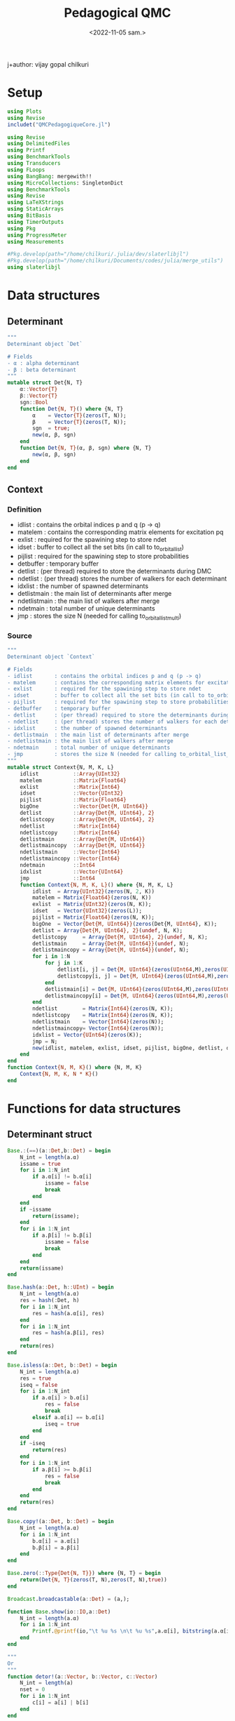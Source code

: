 #+title: Pedagogical QMC
j+author: vijay gopal chilkuri
#+email: vijay.gopal.c@gmail.com
#+date: <2022-11-05 sam.>


* Setup

#+begin_src julia
using Plots
using Revise
includet("QMCPedagogiqueCore.jl")
#+end_src

#+begin_src julia :tangle QMCPedagogiqueCore.jl
using Revise
using DelimitedFiles
using Printf
using BenchmarkTools
using Transducers
using FLoops
using BangBang: mergewith!!
using MicroCollections: SingletonDict
using BenchmarkTools
using Revise
using LaTeXStrings
using StaticArrays
using BitBasis
using TimerOutputs
using Pkg
using ProgressMeter
using Measurements

#Pkg.develop(path="/home/chilkuri/.julia/dev/slaterlibjl")
#Pkg.develop(path="/home/chilkuri/Documents/codes/julia/merge_utils")
using slaterlibjl
#+end_src

* Data structures
** Determinant
#+begin_src  julia :tangle QMCPedagogiqueCore.jl
"""
Determinant object `Det`

# Fields
- α : alpha determinant
- β : beta determinant
"""
mutable struct Det{N, T}
    α::Vector{T}
    β::Vector{T}
    sgn::Bool
    function Det{N, T}() where {N, T}
        α    = Vector{T}(zeros(T, N));
        β    = Vector{T}(zeros(T, N));
        sgn  = true;
        new(α, β, sgn)
    end
    function Det{N, T}(α, β, sgn) where {N, T}
        new(α, β, sgn)
    end
end
#+end_src
** Context
*** Definition
# Fields
- idlist       : contains the orbital indices p and q (p -> q)
- matelem      : contains the corresponding matrix elements for excitation pq
- exlist       : required for the spawining step to store ndet
- idset        : buffer to collect all the set bits (in call to to_orbital_list)
- pijlist      : required for the spawining step to store probabilities
- detbuffer    : temporary buffer
- detlist      : (per thread) required to store the determinants during DMC
- ndetlist     : (per thread) stores the number of walkers for each determinant
- idxlist      : the number of spawned determinants
- detlistmain  : the main list of determinants after merge
- ndetlistmain : the main list of walkers after merge
- ndetmain     : total number of unique determinants
- jmp          : stores the size N (needed for calling to_orbital_list_multi)
*** Source
#+begin_src  julia :tangle QMCPedagogiqueCore.jl
"""
Determinant object `Context`

# Fields
- idlist       : contains the orbital indices p and q (p -> q)
- matelem      : contains the corresponding matrix elements for excitation pq
- exlist       : required for the spawining step to store ndet
- idset        : buffer to collect all the set bits (in call to to_orbital_list)
- pijlist      : required for the spawining step to store probabilities
- detbuffer    : temporary buffer
- detlist      : (per thread) required to store the determinants during DMC
- ndetlist     : (per thread) stores the number of walkers for each determinant
- idxlist      : the number of spawned determinants
- detlistmain  : the main list of determinants after merge
- ndetlistmain : the main list of walkers after merge
- ndetmain     : total number of unique determinants
- jmp          : stores the size N (needed for calling to_orbital_list_multi)
"""
mutable struct Context{N, M, K, L}
    idlist           ::Array{UInt32}
    matelem          ::Matrix{Float64}
    exlist           ::Matrix{Int64}
    idset            ::Vector{UInt32}
    pijlist          ::Matrix{Float64}
    bigOne           ::Vector{Det{M, UInt64}}
    detlist          ::Array{Det{M, UInt64}, 2}
    detlistcopy      ::Array{Det{M, UInt64}, 2}
    ndetlist         ::Matrix{Int64}
    ndetlistcopy     ::Matrix{Int64}
    detlistmain      ::Array{Det{M, UInt64}}
    detlistmaincopy  ::Array{Det{M, UInt64}}
    ndetlistmain     ::Vector{Int64}
    ndetlistmaincopy ::Vector{Int64}
    ndetmain         ::Int64
    idxlist          ::Vector{UInt64}
    jmp              ::Int64
    function Context{N, M, K, L}() where {N, M, K, L}
        idlist  = Array{UInt32}(zeros(N, 2, K))
        matelem = Matrix{Float64}(zeros(N, K))
        exlist  = Matrix{UInt32}(zeros(N, K));
        idset   = Vector{UInt32}(zeros(L));
        pijlist = Matrix{Float64}(zeros(N, K));
        bigOne  = Vector{Det{M, UInt64}}(zeros(Det{M, UInt64}, K));
        detlist = Array{Det{M, UInt64}, 2}(undef, N, K);
        detlistcopy     = Array{Det{M, UInt64}, 2}(undef, N, K);
        detlistmain     = Array{Det{M, UInt64}}(undef, N);
        detlistmaincopy = Array{Det{M, UInt64}}(undef, N);
        for i in 1:N
            for j in 1:K
                detlist[i, j] = Det{M, UInt64}(zeros(UInt64,M),zeros(UInt64,M),true);
                detlistcopy[i, j] = Det{M, UInt64}(zeros(UInt64,M),zeros(UInt64,M),true);
            end
            detlistmain[i] = Det{M, UInt64}(zeros(UInt64,M),zeros(UInt64,M),true);
            detlistmaincopy[i] = Det{M, UInt64}(zeros(UInt64,M),zeros(UInt64,M),true);
        end
        ndetlist        = Matrix{Int64}(zeros(N, K));
        ndetlistcopy    = Matrix{Int64}(zeros(N, K));
        ndetlistmain    = Vector{Int64}(zeros(N));
        ndetlistmaincopy= Vector{Int64}(zeros(N));
        idxlist = Vector{UInt64}(zeros(K));
        jmp = N;
        new(idlist, matelem, exlist, idset, pijlist, bigOne, detlist, detlistcopy, ndetlist, ndetlistcopy, detlistmain, detlistmaincopy, ndetlistmain, ndetlistmaincopy, Int64(0), idxlist, jmp)
    end
end
function Context{N, M, K}() where {N, M, K}
    Context{N, M, K, N * K}()
end
#+end_src

* Functions for data structures
** Determinant struct
#+begin_src  julia :tangle QMCPedagogiqueCore.jl
Base.:(==)(a::Det,b::Det) = begin
    N_int = length(a.α)
    issame = true
    for i in 1:N_int
        if a.α[i] != b.α[i]
            issame = false
            break
        end
    end
    if ~issame
        return(issame);
    end
    for i in 1:N_int
        if a.β[i] != b.β[i]
            issame = false
            break
        end
    end
    return(issame)
end

Base.hash(a::Det, h::UInt) = begin
    N_int = length(a.α)
    res = hash(:Det, h)
    for i in 1:N_int
        res = hash(a.α[i], res)
    end
    for i in 1:N_int
        res = hash(a.β[i], res)
    end
    return(res)
end

Base.isless(a::Det, b::Det) = begin
    N_int = length(a.α)
    res = true
    iseq = false
    for i in 1:N_int
        if a.α[i] > b.α[i]
            res = false
            break
        elseif a.α[i] == b.α[i]
            iseq = true
        end
    end
    if ~iseq
        return(res)
    end
    for i in 1:N_int
        if a.β[i] >= b.β[i]
            res = false
            break
        end
    end
    return(res)
end

Base.copy!(a::Det, b::Det) = begin
    N_int = length(a.α)
    for i in 1:N_int
        b.α[i] = a.α[i]
        b.β[i] = a.β[i]
    end
end

Base.zero(::Type{Det{N, T}}) where {N, T} = begin
    return(Det{N, T}(zeros(T, N),zeros(T, N),true))
end

Broadcast.broadcastable(a::Det) = (a,);

function Base.show(io::IO,a::Det)
    N_int = length(a.α)
    for i in 1:N_int
        Printf.@printf(io,"\t %u %s \n\t %u %s",a.α[i], bitstring(a.α[i]), a.β[i], bitstring(a.β[i]))
    end
end

"""
Or
"""
function detor!(a::Vector, b::Vector, c::Vector)
    N_int = length(a)
    nset = 0
    for i in 1:N_int
        c[i] = a[i] | b[i]
    end
end

"""
XOr
"""
function detxor!(a::Vector, b::Vector, c::Vector)
    N_int = length(a)
    nset = 0
    for i in 1:N_int
        c[i] = a[i] ^ b[i]
    end
end

"""
And
"""
function detand!(a::Vector, b::Vector, c::Vector)
    N_int = length(a)
    nset = 0
    for i in 1:N_int
        c[i] = a[i] & b[i]
    end
end

function detand!(a::Vector, b::Vector, c::Vector)
    N_int = length(a)
    nset = 0
    for i in 1:N_int
        c[i] = a[i] & b[i]
    end
end

"""
Popcount
"""
function popcount(a::SVector)
    N_int = length(a)
    nset = 0
    for i in 1:N_int
        nset += count_ones(a[i])
    end
    return(nset)
end
#+end_src

* Hubbard helpers

Functions for Hubbard hamiltonian

#+begin_src  julia :tangle QMCPedagogiqueCore.jl
"""
Calculate diagonal energy
"""
function hdiag!(a::Det, work::Vector, norb::Int64, Uval::Float64)
    detand!(a.α,a.β,work)
    thid = Threads.threadid();
    N_int = length(a.α)
    res = 0
    for i in 1:N_int
        res = count_ones(work[i]);
    end
    return(Uval*res);
end

"""
Swap bits
"""
function swapbits!(ctxt, x::Det, p, q, type)
    N_int = length(x.α)
    thid = Threads.threadid();
    idx = ctxt.idxlist[thid];
    dettmp = ctxt.detlist[idx+1,thid];
    if type=="alpha"
        unset_bit(N_int, x.α, dettmp.α, p)
        set_bit(N_int, dettmp.α, dettmp.α, q)
        for i in 1:N_int
            dettmp.β[i] = x.β[i];
        end
    else
        unset_bit(N_int, x.β, dettmp.β, p)
        set_bit(N_int, dettmp.β, dettmp.β, q)
        for i in 1:N_int
            dettmp.α[i] = x.α[i];
        end
    end
    ctxt.idxlist[thid] += 1;
end

"""
Calculate mono excitations possible on input determinant.
Returns
 Number of alpha and beta excitations
 List of each excitation pair (h,p)
"""
function getNNNex!(ctxt::Context, det, cnt, norb, to)
    N_int = length(det)
    thid = Threads.threadid();
    jmpid = ctxt.jmp*(thid-1)
    nset = to_orbital_list_multi(N_int, det, ctxt.idset, jmpid)
    nprev = cnt - 1
    phase = 1.0
    for idx in 1:nset
        idi = ctxt.idset[jmpid + idx]
        idip1set=false
        idip2set=false
        idim1set=false
        idim2set=false
        #for j in 1:nset
            if ctxt.idset[jmpid + idx + 1]==idi+1
                idip1set=true
            end
            if ctxt.idset[jmpid + idx + 2]==idi+2
                idip2set=true
            end
        if idx > 1
            if ctxt.idset[jmpid + idx - 1]==idi-1
                idim1set=true
            end
        end
        if idx > 2
            if ctxt.idset[jmpid + idx - 2]==idi-2
                idim2set=true
            end
        end
        #end
        if (~idip1set) && (idi+1)<=norb
            phase = 1.0;
            ctxt.idlist[cnt,1, thid] =idi
            ctxt.idlist[cnt,2, thid] =idi+1
            ctxt.matelem[cnt, thid] =phase
            cnt = cnt + 1;
        end
        #if (~idip2set) && (idi+2)<=norb
        #    nel = ifelse(idip1set,1,0)
        #    phase = 2.0*(-1.0)^nel;
        #    ctxt.idlist[cnt,1, thid] =idi
        #    ctxt.idlist[cnt,2, thid] =idi+2
        #    ctxt.matelem[cnt, thid] = phase
        #    cnt = cnt + 1;
        #end
        if (~idim1set) && (idi-1)>0
            phase = 1;
            ctxt.idlist[cnt,1, thid] = idi;
            ctxt.idlist[cnt,2, thid] = idi-1;
            ctxt.matelem[cnt, thid] = phase  ;
            cnt = cnt + 1;
        end
        #if (~idim2set) && (idi-2)>0
        #    nel = ifelse(idim1set,1,0)
        #    phase = 2.0*(-1.0)^nel;
        #    ctxt.idlist[cnt,1, thid] =idi
        #    ctxt.idlist[cnt,2, thid] =idi-2
        #    ctxt.matelem[cnt, thid] = 0.0;#phase
        #    cnt = cnt + 1;
        #end
    end
    return(cnt - 1 - nprev)
end

function getNNNmonosJlist!(ctxt, detinp::Det, norb, to)
    cnt = 1
    ndeta = getNNNex!(ctxt, detinp.α, cnt, norb, to)
    cnt = ndeta + 1
    ndetb = getNNNex!(ctxt, detinp.β, cnt, norb, to)
    return(ndeta, ndetb)
end

"""
Searchsortedfirst alternative
"""
function searchsortedfirstmy(ctxt, ntot)
    rnd = rand();
    thid = Threads.threadid();
    if 0 < rnd  && rnd <= ctxt.pijlist[1, thid]
        return(1)
    end
    for i in 1:ntot-1
        if ctxt.pijlist[i, thid] < rnd && rnd <= ctxt.pijlist[i+1, thid]
            return(i + 1)
        end
    end
    println(thid," Something went wrong ",ctxt.pijlist[1:ntot,thid])
    return(-1)
end

"""
Merge a list of dets
    Merge detlist for kth thread
"""
function mergedetslist!(ctxt, idxold, k)
    ndet = ctxt.idxlist[k];
    N_int = length(ctxt.bigOne[1].α)
    idxlist = idxold;
    idfound = 0;
    olddet = false;
    for i in idxold+1:ndet
        olddet = false;
        idfound = 0;
        for j in 1:i-1
            if(ctxt.detlist[i,k] == ctxt.detlist[j,k])
                olddet = true;
                idfound = j;
                break;
            end
        end
        if (~olddet)
            idxlist += 1
            if idxlist != i
                copy!(ctxt.detlist[i,k], ctxt.detlist[idxlist, k])
                ctxt.ndetlist[idxlist,k] = ctxt.ndetlist[i,k];
            end
        else
            ctxt.ndetlist[idfound,k] = ctxt.ndetlist[idfound,k] + ctxt.ndetlist[i,k];
        end
    end
    ctxt.idxlist[k] = idxlist;
    return(idxlist)
end

"""
Merge a list of dets
    Merge detlist for kth thread
"""
function mergedetslistdict!(ctxt, idxold, k, dictall)
    ndet = ctxt.idxlist[k];
    N_int = length(ctxt.bigOne[1].α)
    idxlist = idxold;
    idfound = 0;
    olddet = false;
    for i in idxold+1:ndet
        olddet = false;
        idfound = 0;
        if haskey(dictall, ctxt.detlist[i, k])
            olddet = true
            idfound = dictall[ctxt.detlist[i, k]]
        end

        if (~olddet)
            idxlist += 1
            if idxlist != i
                copy!(ctxt.detlist[i, k], ctxt.detlist[idxlist, k])
                ctxt.ndetlist[idxlist, k] = ctxt.ndetlist[i, k];
                dictall[ctxt.detlist[idxlist, k]] = idxlist + 1
            end
        else
            ctxt.ndetlist[idfound,k] = ctxt.ndetlist[idfound,k] + ctxt.ndetlist[i,k];
        end
    end
    ctxt.idxlist[k] = idxlist;
    return(idxlist)
end
#+end_src

* DMC Functions
** Get local energy
#+begin_src  julia :tangle QMCPedagogiqueCore.jl
function getlocalenergy(ctxt, x, norb, τ, t, U, to)

    thid = Threads.threadid()

    N_int = length(x.α)
    nexa = count_nearest_neighbors(N_int, x.α, norb)
    nexb = count_nearest_neighbors(N_int, x.β, norb)

    Hii = hdiag!(x, ctxt.bigOne[thid].α, norb, U);

    ELi = Hii
    for i in 1:nexa+nexb
        ELi = ELi + t
    end

    return(Hii, ELi, nexa, nexb)
end
#+end_src

** prepare pijlist
#+begin_src  julia :tangle QMCPedagogiqueCore.jl
function preparepijlist!(ctxt, x, norb, τ, t, U, to)

    # Find mono's
    nexa,nexb=getNNNmonosJlist!(ctxt, x, norb,to)

    thid = Threads.threadid();

    Hii = hdiag!(x, ctxt.bigOne[thid].α, norb, U);

    ELi = Hii
    for i in 1:nexa+nexb
        ELi = ELi + t*ctxt.matelem[i,thid]
    end

    ctxt.pijlist[1, thid] = 1.0 - τ * (Hii - ELi)
    idlstip = ctxt.pijlist[1, thid]
    idlsti = 0.0
    for i in 1:nexa+nexb
        idlsti = τ*abs(ctxt.matelem[i, thid])
        idlstip = idlstip + idlsti
        ctxt.pijlist[i+1, thid] = idlstip
    end
    return(Hii, ELi, nexa, nexb)
end

#+end_src
** prepare pijlist no diag
#+begin_src  julia :tangle QMCPedagogiqueCore.jl
function preparepijlist_nodiag!(ctxt, x, norb, τ, t, U, to)

    # Find mono's
    nexa,nexb=getNNNmonosJlist!(ctxt, x, norb,to)

    thid = Threads.threadid();

    Hii = hdiag!(x, ctxt.bigOne[thid].α, norb, U);

    ELi = Hii
    for i in 1:nexa+nexb
        ELi = ELi + t*ctxt.matelem[i,thid]
    end

    idlstip = 0.0
    idlsti = 0.0
    for i in 1:nexa+nexb
        idlsti = abs(ctxt.matelem[i, thid])/(Hii - ELi)
        idlstip = idlstip + idlsti
        ctxt.pijlist[i, thid] = idlstip
    end
    return(Hii, ELi, nexa, nexb)
end

#+end_src
** spawn and branch
#+begin_src  julia :tangle QMCPedagogiqueCore.jl
function spawn_branch_l!(x::Det, ndet::Int64, norb::Int, τ::Float64, t::Float64, U::Float64, ET::Float64, iter::Int64, ndimmax::Int64, ctxt::Context, to)
    #x = ctxt.detlistmain[detidmain]
    #ndet = ctxt.ndetlistmain[detidmain]
    ndet = abs(ndet)
    dictall=Dict()

    thid = Threads.threadid();
    N_int = length(x.α);

    # perform mono's and prepare pijlist
    Hii, ELi, nexa, nexb = preparepijlist!(ctxt, x, norb, τ, t, U, to)

    # idxold for mergelist
    idxold = max(1,ctxt.idxlist[1])

    idex = 1
    ndetj = 0
    pij=0.0

    # Spawn and branching
    for i in 1:ndet
        idex = searchsortedfirstmy(ctxt,nexa+nexb+1)

        # Brach or death
        randval = rand()
        if idex != 1
            wij = 1.0
        else
            numer = 1.0 - τ * (Hii - ET)
            denom = 1.0 - τ * (Hii - ELi)
            wij = numer/denom
        end
        nnew = floor(Int64, wij)
        if rand() < wij - nnew
            nnew += 1
        end
        ctxt.exlist[idex, thid] = ctxt.exlist[idex, thid] + nnew
    end

    if iter < 4
        ctxt.exlist[1, thid] = ndet
        ctxt.exlist[2:nexa+nexb+1, thid] .= 1
    end

    # Spawn to same determinant
    if ctxt.exlist[1, thid] > 0
        copy!(x, ctxt.detlist[ctxt.idxlist[thid] + 1, thid])
        ctxt.ndetlist[ctxt.idxlist[thid]+1, thid] = ctxt.exlist[1,thid]
        ctxt.idxlist[thid] += 1
    end
    # Spawn to new determinants
    for idex in 1:nexa+nexb
        ndetj = ctxt.exlist[idex+1, thid]
        if ndetj > 0
            id1=ctxt.idlist[idex,1, thid]
            id2=ctxt.idlist[idex,2, thid]

            if idex <= nexa
                swapbits!(ctxt, x, id1, id2, "alpha")
            else
                swapbits!(ctxt, x, id1, id2, "beta")
            end

            ctxt.ndetlist[ctxt.idxlist[thid],thid] = ndetj;
        end
    end
    mergedetslistdict!(ctxt, idxold, thid, dictall);

    for i in 1:nexa+nexb+1
        ctxt.pijlist[i, thid] = 0.0
        ctxt.exlist[i, thid] = 0
        ctxt.idlist[i,1, thid] = 0
        ctxt.idlist[i,2, thid] = 0
        ctxt.matelem[i, thid] = 0.0
    end
end
#+end_src

** spawn and branch main
#+begin_src  julia :tangle QMCPedagogiqueCore.jl
function spawn_branch_main!(x::Det, ndet::Int64, norb,τ,t,U,ET,nadvance::Int,iter::Int64,ndimmax::Int64, ctxt::Context, to)
    nwalk = 1
    thid = Threads.threadid()
    if nadvance == 0
        nadvance=rand(1:100)
    end
    for iad in 1:nadvance
        for i in 1:nwalk
            #if iad == 1
            #    detI = x
            #    ndetI = ndet
            #else
            #    detI = ctxt.detlist[i,1]
            #    ndetI = ctxt.ndetlist[i,1]
            #end
            spawn_branch_list = spawn_branch_m!(x, ndet, norb,τ,t,U,ET,iter,ndimmax,ctxt,to)
        end
        nwalk = ctxt.idxlist[thid]
    end
    return(1)
end
#+end_src
** spawn and branch with new algo
#+begin_src  julia :tangle QMCPedagogiqueCore.jl
function spawn_branch_m!(x::Det, ndet::Int64, norb::Int, τ::Float64, t::Float64, U::Float64, ET::Float64, iter::Int64, idxmain::Int64, ctxt::Context, to)
    #x = ctxt.detlistmain[detidmain]
    #ndet = ctxt.ndetlistmain[detidmain]
    ndet = abs(ndet)
    #dictall=Dict()

    thid = Threads.threadid();
    N_int = length(x.α);

    # perform mono's and prepare pijlist
    Hii, ELi, nexa, nexb = getlocalenergy(ctxt, x, norb, τ, t, U, to)

    # idxold for mergelist
    idxold = max(1,ctxt.idxlist[thid])

    idex = 1
    ndetj = 0
    pij=0.0
    numer = 1.0 - τ * (Hii - ET)
    denom = 1.0 - τ * (Hii - ELi)
    wij = numer/denom
    wijex = 0.0
    done_pijlist = false


    # Spawn and branching
    for i in 1:ndet

        # Brach or spawn
        randval = rand()
        if randval > denom
            if ~done_pijlist
                # prepare pij list
                Hii, ELi, nexa, nexb = preparepijlist_nodiag!(ctxt, x, norb, τ, t, U, to)
                done_pijlist = true
            end

            idex = searchsortedfirstmy(ctxt,nexa+nexb)
            idex = idex + 1 # 1 is for the parent itself
            wijex = 1.0
        else
            wijex = wij
            idex = 1
        end
        nnew = floor(Int64, wijex)
        if rand() < wijex - nnew
            nnew += 1
        end
        ctxt.exlist[idex, thid] = ctxt.exlist[idex, thid] + nnew
    end

    if iter < 4
        #println(" -- Generation -- ")
        # prepare pij list
        Hii, ELi, nexa, nexb = preparepijlist_nodiag!(ctxt, x, norb, τ, t, U, to)
        done_pijlist = true

        ctxt.exlist[1, thid] = ndet + 1
        ctxt.exlist[2:nexa+nexb+1, thid] .= 1
    end

    # Spawn to same determinant
    if ctxt.exlist[1, thid] > 0
        #copy!(x, ctxt.detlistmaincopy[idxmain])
        ctxt.ndetlistmaincopy[idxmain] = ctxt.exlist[1, thid]
        ctxt.exlist[1, thid] = 0
    end
    # Spawn to new determinants
    for idex in 1:nexa+nexb
        ndetj = ctxt.exlist[idex+1, thid]
        if ndetj > 0
            id1=ctxt.idlist[idex,1, thid]
            id2=ctxt.idlist[idex,2, thid]

            if idex <= nexa
                swapbits!(ctxt, x, id1, id2, "alpha")
            else
                swapbits!(ctxt, x, id1, id2, "beta")
            end

            ctxt.ndetlist[ctxt.idxlist[thid],thid] = ndetj;
            ctxt.exlist[idex+1, thid] = 0
        end
    end
    #mergedetslistdict!(ctxt, idxold, thid, dictall);

    #for i in 1:nexa+nexb+1
    #    ctxt.pijlist[i, thid] = 0.0
    #    ctxt.exlist[i, thid] = 0
    #    ctxt.idlist[i,1, thid] = 0
    #    ctxt.idlist[i,2, thid] = 0
    #    ctxt.matelem[i, thid] = 0.0
    #end
end
#+end_src
** Launcher
#+begin_src  julia :tangle QMCPedagogiqueCore.jl
function launchspawn!(norb, τ, t, U, ET, nadvance, iter, ndimmax, nthreads, tlst, ctxt::Context, to, dictmain)
    nuniqdets = ctxt.ndetmain
    res = 0
    ndead = 0
    nintmin = - ( 1 << 63 )
    Threads.@threads for i in 1:ctxt.ndetmain
        #println("i=",i," x=",ctxt.detlistmain[i])
        #Printf.@printf(" %#010x", hash(ctxt.detlistmain[i]))
        ctxt.ndetlistmaincopy[i] = nintmin
        spawn_branch_main!(ctxt.detlistmain[i], ctxt.ndetlistmain[i], norb, τ, t, U, ET, nadvance, iter, i, ctxt, to);
        if ctxt.ndetlistmaincopy[i] != nintmin
            idx = dictmain[hash(ctxt.detlistmain[i])]
            ctxt.ndetlistmain[idx] = ctxt.ndetlistmaincopy[i]
        else
            # Remove dead walkers
            idx = dictmain[hash(ctxt.detlistmain[i])]
            ctxt.ndetlistmain[idx] = 0
            ndead += 1
        end
    end
    return(ndead)
end
#+end_src
** Mergelists
#+begin_src  julia :tangle QMCPedagogiqueCore.jl
"""
Merge a list of dets
    Merge detlist for all threads
"""
function mergedetslistall!(ctxt::Context, nthreads::Int, dictmain)
    # Copy first thread list
    # these are already merged
    ndetmain = 0;
    ndet = Int64(ctxt.idxlist[1]);
    N_int = length(ctxt.bigOne[1].α)
    for i in 1:ndet
        if ~haskey(dictmain, ctxt.detlist[i,1])
            ndetmain += 1
            copy!(ctxt.detlist[i, 1], ctxt.detlistmain[ndetmain])
            ctxt.ndetlistmain[ndetmain] = ctxt.ndetlist[i,1];
            ctxt.ndetlist[i,1] = 0;
            dictmain[ctxt.detlist[i,1]] = ndetmain
        else
            idfound = dictmain[ctxt.detlist[i, 1]]
            ctxt.ndetlistmain[idfound] += ctxt.ndetlist[i,1];
        end
    end
    ctxt.idxlist[1] = 0;

    if nthreads > 1
        for k in 2:nthreads
            ndet = ctxt.idxlist[k];
            ispresent = true;
            idfound = 0;
            for i in 1:ndet
                ispresent = false;
                idfound = 0;
                #for j in 1:ndetmain
                #    if(ctxt.detlist[i,k] == ctxt.detlistmain[j])
                #        ispresent = true;
                #        idfound = j;
                #        break;
                #    end
                #end
                if haskey(dictmain, ctxt.detlist[i,k])
                    ispresent = true;
                    idfound = dictmain[ctxt.detlist[i,k]]
                end
                if (~ispresent)
                    ndetmain += 1
                    copy!(ctxt.detlist[i, k], ctxt.detlistmain[ndetmain])
                    ctxt.ndetlistmain[ndetmain] = ctxt.ndetlist[i,k];
                    dictmain[ctxt.detlist[i,k]] = ndetmain
                else
                    ctxt.ndetlistmain[idfound] = ctxt.ndetlistmain[idfound] + ctxt.ndetlist[i,k];
                end
                ctxt.ndetlist[i,k] = 0;
            end
            ctxt.idxlist[k] = 0;
        end
    end
    ctxt.ndetmain = ndetmain;
    return(ndetmain)
end
#+end_src
** Mergelists improved
#+begin_src  julia :tangle QMCPedagogiqueCore.jl
function mergecustom!(ctxt, idxlist, listoflists, mergedlist,  dimlistarray)
    idx = 0
    idxmain = 1
    idj = 0
    dimlist, nlists = size(listoflists)
    niter = 0
    nitermax = 1000000
    checkid = 0
    ndetj = 0
    N_int = length(ctxt.bigOne[1].α)
    deta = zeros(UInt64, N_int)
    detb = zeros(UInt64, N_int)
    for i in 1:N_int
        deta[i] = UInt64((1 << 63) - 1)
        detb[i] = UInt64((1 << 63) - 1)
    end
    minlstStore = Det{N_int, UInt64}(deepcopy(deta), deepcopy(detb), true);
    minlst      = deepcopy(Det{N_int, UInt64}(deepcopy(deta), deepcopy(detb), true));
    continueiter = true
    while continueiter
        copy!(minlstStore, minlst)

        # First do the main list
        if idxmain > ctxt.ndetmain
            continue
        end
        if minlst > ctxt.detlistmaincopy[idxmain]
            copy!(ctxt.detlistmaincopy[idxmain], minlst)
            ndetj = ctxt.ndetlistcopy[idxmain]
            idj = j
        elseif minlst == ctxt.detlistmaincopy[idxmain]
            ndetj += ctxt.ndetlistmaincopy[idxmain]
            idxlist[j] += 1
        end

        # Now the spawned list
        idj = -1
        for j in 1:nlists
            if idxlist[j] > dimlistarray[j]
                continue
            end
            if minlst > listoflists[idxlist[j], j]
                copy!(listoflists[idxlist[j], j], minlst)
                ndetj = ctxt.ndetlist[idxlist[j], j]
                idj = j
            elseif minlst == listoflists[idxlist[j], j]
                ndetj += ctxt.ndetlist[idxlist[j], j]
                idxlist[j] += 1
            end
        end
        if idj != -1
            idxlist[idj] += 1
        else
            idxmain += 1
        end

        idx += 1
        copy!(minlst, mergedlist[idx])
        ctxt.ndetlistmain[idx] = ndetj
        niter += 1
        if checkid == nlists
            continueiter = false
        end
        checkid = 0
        for j in 1:nlists
            if idxlist[j] >= dimlistarray[j]
                checkid += 1
            end
        end
    end
    return(idx)
end

function sortcustom!(listoflists, numoflists, indexlists, listoflistscopy, numoflistscopy, dimlistarray, nlists, to)
    @timeit to "sortmain" begin
    Threads.@threads for i in 1:nlists
        p = Int64(dimlistarray[i])
        sortperm!(view(indexlists, i, 1:p), view(listoflists, 1:p, i))
    end
    end
    @timeit to "permute" begin
    # Apply permutations
    Threads.@threads for i in 1:nlists
        for j in 1:dimlistarray[i]
            p = indexlists[i, j]
            copy!(listoflists[p, i], listoflistscopy[j, i])
            numoflistscopy[j, i]  = numoflists[p, i]
        end
    end
    Threads.@threads for i in 1:nlists
        for j in 1:dimlistarray[i]
            p = indexlists[i, j]
            copy!(listoflistscopy[j, i], listoflists[j, i])
            numoflists[j, i]  = numoflistscopy[j, i]
        end
    end
    end
end
#+end_src
** Mergelists improved main
#+begin_src  julia :tangle QMCPedagogiqueCore.jl
"""
Merge a list of dets
    Merge detlist for all threads
"""
function mergedetslistall_improv!(ctxt::Context, nthreads::Int, to)

    # Copy surviving dets which are guaranteed sorted
    nintmin = - ( 1 << 63 )
    ndetmain = 0
    for i in 1:ctxt.ndetmain
        if ctxt.ndetlistmaincopy[i] != nintmin
            ndetmain += 1
            copy!(ctxt.detlistmaincopy[ndetmain], ctxt.detlistmain[i])
        end
    end
    println("Ndetmain=",ndetmain)
    ctxt.ndetmain = ndetmain

    nlist = nthreads;
    dimlist = maximum(ctxt.idxlist)
    indexlist = zeros(Int64, nlist, dimlist)

    # Sort lists
    @timeit to "sort" sortcustom!(ctxt.detlist, ctxt.ndetlist, indexlist, ctxt.detlistcopy, ctxt.ndetlistcopy, ctxt.idxlist, nthreads, to)

    indexlist = ones(Int64, nlist)
    # Merge lists deleting duplicates
    @timeit to "mergecustom" ndetmain = mergecustom!(ctxt, indexlist, ctxt.detlist, ctxt.detlistmain, ctxt.idxlist)

    for i in 1:nlist
        ctxt.idxlist[i] = 0
    end

    ctxt.ndetmain = ndetmain;
    return(ndetmain)
end
#+end_src
** Mergelists using dict
#+begin_src  julia :tangle QMCPedagogiqueCore.jl
"""
Merge a list of dets
    Merge detlist for all threads
"""
function mergedetslistall_dict!(ctxt::Context, nthreads::Int, to, dictmain)

    # Copy surviving dets which are guaranteed sorted
    nintmin = - ( 1 << 63 )
    #ndetmain = length(dictmain)

    # Remove dead walkers
    ndetmain = 0
    for i in 1:ctxt.ndetmain
        if ctxt.ndetlistmaincopy[i] != nintmin
            ndetmain += 1
            copy!(ctxt.detlistmain[i], ctxt.detlistmaincopy[ndetmain])
            ctxt.ndetlistmain[ndetmain] = ctxt.ndetlistmaincopy[i]
        else
            delete!(dictmain, hash(ctxt.detlistmain[i]))
        end
    end

    for i in 1:ndetmain
        copy!(ctxt.detlistmaincopy[i], ctxt.detlistmain[i])
        dictmain[hash(ctxt.detlistmain[i])] = i
        #println(i," ", ctxt.ndetlistmain[i])
    end

    for i in 1:nthreads
        for j in 1:ctxt.idxlist[i]
            if haskey(dictmain, hash(ctxt.detlist[j, i]))
                idx = dictmain[hash(ctxt.detlist[j, i])]
                ctxt.ndetlistmain[idx] += ctxt.ndetlist[j, i]
            else
                ndetmain += 1
                dictmain[hash(ctxt.detlist[j, i])] = ndetmain;
                ndeti = ctxt.ndetlist[j, i]
                ctxt.ndetlistmain[ndetmain] = ndeti
                copy!(ctxt.detlist[j, i], ctxt.detlistmain[ndetmain])
                #println(ndetmain," ",ctxt.detlist[j,i])
            end
        end
        ctxt.idxlist[i] = 0
    end

    ctxt.ndetmain = ndetmain;
    return(ndetmain)
end
#+end_src
** Calculate Eshift
#+begin_src julia :tangle QMCPedagogiqueCore.jl
function adjustShift(Sold,ζ,τ,Nw,Nwold,A)
    if Nw == 0
        return(Sold + 0.0001)
    end
    Snew = Sold - log(Nw/Nwold) * ζ / (A * τ);
    return(Snew)
end
#+end_src
** Generate ising det
#+begin_src  julia :tangle QMCPedagogiqueCore.jl
function isingdet(norb::Int, nalpha::Int; type="alpha")
    N_int = ceil(Int,norb/64);
    nbeta = norb - nalpha
    detintlist = [];
    for j in 1:N_int
        if type=="alpha"
            detint = bmask(UInt64, [2*(i-1) + 1 for i in 1:min(nalpha,32)])
        else
            detint = bmask(UInt64, [2*(i-1) + 2 for i in 1:min(nbeta,32)])
        end
        push!(detintlist, detint)
        nalpha = nalpha - 32;
        nbeta = nbeta - 32;
        if nalpha <= 0
            break
        elseif nbeta <= 0
            break
        end
    end
    return(detintlist)
end
#+end_src
** Calculate Initial guess and projector space
#+begin_src julia :tangle QMCPedagogiqueCore.jl
function generateInitialGuess!(norb, nalpha, ndet, ctxt; ndetmain=1)
    N_int = ceil(Int,norb/64);
    nbeta = norb - nalpha
    deta = Vector{UInt64}(isingdet(norb, nalpha, type="alpha"));
    detb = Vector{UInt64}(isingdet(norb, nalpha, type="beta"));
    #println(deta)
    #println(detb)
    for i in 1:ndetmain
        copy!(Det{N_int, UInt64}(deepcopy(deta),deepcopy(detb),true), ctxt.detlistmain[i]);
        ctxt.ndetlistmain[i] = ndet;
    end
    ctxt.ndetmain = ndetmain
end
#+end_src

* DMC Main function
#+begin_src  julia :tangle QMCPedagogiqueCore.jl
function DMC_fermionic_p(t,U,ET,τ,stepsize,ζ,nruns,nsteps,nwalkermax,nwalkermin,minGrowthRate,norb,nalpha,nadvance,ctxt,to,nthreads,ninitdets, ndimmax,etlist, eprojlist, nwlist)

    # Initial guess
    generateInitialGuess!(norb,nalpha,ninitdets,ctxt)

    # calculate masks
    detI0 = ctxt.detlistmain[1];
    EI0 = hdiag!(detI0, ctxt.bigOne[1].α, norb, U);

    Eproj = EI0
    Eprojold = Eproj

    ndetid = 1
    dictmain = Dict();
    dictmain[hash(detI0)] = 1
    idx = dictmain[hash(detI0)]
    ctxt.ndetlistmain[idx] = ninitdets

    tlst = Dict();

    nwalker = 0
    Nw = 0
    nwalkerold = 0
    Nwold = 0
    ETmean=0.0
    ETold=ET
    nuniquedetmax = 0
    growthRate = 0.0
    progbar = Progress(nsteps; enabled=true, showspeed=true)
    generate_showvalues(iter, x, y, z) = () -> [(:iter,iter), (:Nw,x), (:Nsp,y), (:Nded,z)]
    for irun in 1:nruns
        #println(" ------------------------- ")
        #println(" |   RUN  $irun             |")
        #println(" ------------------------- ")
        #generateInitialGuess!(norb, nalpha, ninitdets, ctxt, ndetmain=nthreads)
        nwalker = 0
        nwalker = sum(ctxt.ndetlistmain[1:ctxt.ndetmain])
        Nw = nwalker
        doStep = false;
        istep = 1
        istepall = 1
        ET=ETold
        nadvance = irun
        while istep <= nsteps && istepall < nsteps

            etlist[irun,istep]=ET

            istep += 1
            istepall += 1

            nuniqdets = ctxt.ndetmain

            if nuniquedetmax < nuniqdets
                nuniquedetmax = nuniqdets
            end

            ndead = launchspawn!(norb, τ, t, U, ET, nadvance, istep, ndimmax, nthreads, tlst, ctxt, to, dictmain);

            #nspawn_branch = mergedetslistall_improv!(ctxt, nthreads, dictmain);
            #nspawn_branch = mergedetslistall!(ctxt, nthreads, dictmain);
            #@timeit to "merge" nspawn_branch = mergedetslistall_improv!(ctxtlist, nthreads, to);

            mergedetslistall_dict!(ctxt, nthreads, to, dictmain)

            nwalkerold = nwalker
            #nwalker = sum(values(dictmain))
            nwalker = sum(ctxt.ndetlistmain[1:ctxt.ndetmain])
            nwlist[irun,istep]=nwalker

            if nwalker > nwalkermin
                doStep = true
                doStepfirst = true
            end

            if istep % stepsize == 0 && doStep
            #if istep % stepsize == 0
                idhf = 1;
                ET = adjustShift(ET,ζ,τ,nwalker,nwalkerold,stepsize);
                ETmean = 0*ETmean + ET;
            end

            #if istep % (stepsize * 10) == 0
            if istep % (stepsize * 1) == 0
            #if true
                Nwold = Nw
                Nw = nwalker
                frac_efficiency = nwalkerold/nwalker
                growthRate = (Nw-Nwold)
                if growthRate > minGrowthRate
                    nwalkermin = nwalker
                end
                #println("Efficiency=",frac_efficiency, " Ndets=",nuniqdets, " GrowthR=",growthRate, " Ndets(max)=",nuniquedetmax)
                ETmean = ETmean / (1);
                #println("istep = ",istep, " Nspawn = ",nwalker-nwalkerold," Ndead=",ndead," Nw = ",Nw," ET = ",ET," EL(",Eproj,") "," ζ= ",ζ," stepsize= ",stepsize," tau= ",τ);
                #println( nwalker_bar, "istep = ",istep, " Nspawn = ",nwalker-nwalkerold," Nw = ",Nw," ET = ",ET," EL(",Eproj,") "," ζ= ",ζ," stepsize= ",stepsize," tau= ",τ )
            end
            #set_description(nwalker_bar, string(@sprintf("IStep: %.2d", istep)))
            nspawn = nwalker-nwalkerold
            next!(progbar; showvalues = [(:iter,istep), (:Nw,nwalker), (:Nsp, nspawn),(:Nded, ndead)])
        end
    end
    return(etlist,eprojlist,nwlist,dictmain)
end
#+end_src
* Run DMC
#+begin_src  julia
nwalkermax = 10^6
nwalkermin = 100
ζ = 0.0005
nb = 17
nruns=1
nsteps=(1 << nb) + 1
stepsize=5
t=-1.0
U=1.0
τ=0.00005
nadvance=1
norb=20
nalpha=10
norb2=norb*norb
ET= -2.00
ET= -6.00
ET= -8.00
ET= -12.50
ET= -18.70
ET= -19.70
#ET= -31.00
dimH=4000
minGrowthRate=10^8
to = TimerOutput()
nthreads = 8
ninitdets = 1
ctxtlist = Context{200000, 1, nthreads}();
ndimmax = 70000
etlist    = zeros(Float64,nruns,nsteps);
eprojlist = zeros(Float64,nruns,nsteps);
nwlist    = zeros(Int64,nruns,nsteps);

@time etlist,eprojlist,nwlist,dictmain=DMC_fermionic_p(t,U,ET,τ,stepsize,ζ,nruns,nsteps,nwalkermax,nwalkermin,minGrowthRate,norb,nalpha,nadvance,ctxtlist,to,nthreads,ninitdets,ndimmax,etlist,eprojlist,nwlist);

#@benchmark etlist,eprojlist,nwlist=DMC_fermionic_p($t,$U,$ET,$τ,$stepsize,$ζ,$nruns,$nsteps,$nwalkermax,$nwalkermin,$minGrowthRate,$norb,$nalpha,$nadvance,$ctxtlist,$to,$nthreads,$ninitdets,$etlist,$eprojlist,$nwlist)
#+end_src

* Plots
#+begin_src  julia

nstart = 1<<10
nlim=nsteps-1
nlim=41805-1
#epmeanlist=map(x->mean(eprojlist[nstart+1:x]),nstart:nlim);
ETmean = mean(etlist[nstart:nlim])
#ETvar = var(etlist[nstart:nlim])
#xticksmy = collect(1*10^4:1*10^4:nsteps)
#plt=plot((collect(1:nlim)),(etlist[1:nlim]),
plt=plot((collect(1:nlim)),(nwlist[1:nlim]),
         xlabel=L"n \times 10^4",
         ylabel=L"E_0",
#        xlims = (nstart,nlim),
#        ylims = (-3,-2),
#        xaxis=:log10,
#        xticks=(xticksmy,ticklabels),
         framestyle=:box,
         guidefontsize=10,
         legend=false,
         thickness_scaling=1.5,
         grid=:none,
         size=(400,600),
#        ribbon=[transpose(etlistvar),transpose(ellistvar)],
         )
E4 = -3.57536562044747
E8 = -7.694833200092822
E10 = -9.76627472564246
E14 = -13.916735940339692
E20 = -20.15043424636235
hline!([ETmean],line=:dash,label=nothing) # 3 1, 1.01
hline!([E20],line=:dash,label=nothing) # 3 1, 1.01
savefig(plt, "~/tmp.png");
#+end_src
* Blocking
#+begin_src  julia
#includet("/home/chilkuri/Documents/codes/julia/mc_integrate/blocking.jl")
includet("/home/vijaygopal/mc_integrate/blocking.jl")
etlist[end] = etlist[end-1]
nb = 17
npoints = 1 << nb
blockvalslist = zeros(Float64, (npoints, nb));
block_list!(nb, etlist[end-npoints+1:end], blockvalslist)
meanet = mean(etlist[end-npoints+1:end])
# Variance list
varlist=map(y->(
    (view(blockvalslist,1:(npoints>>y),y).|>
       x->cf(x,x,npoints >> y,0,meanet))
             |> sum ) |> z-> sqrt(z/(npoints>>y)), 1:nb-1)

# Confidence of the variance list
varlisterror=map(y->(
    (view(blockvalslist,1:(npoints>>y),y).|>
       x->cf(x,x,npoints >> y,0,meanet))
             |> sum ) |>
                 z-> sqrt(z/(npoints>>y)) * sqrt(1/(2*((npoints>>y)-1)))
                 , 1:nb-1)
# Plot
plt2=plot(1:nb-1,varlist,
     yerror=varlisterror,
     frame=true)

#savefig(plt2, "/tmp/tmp.png");
mean(etlist[end-npoints+1:end])
idvar = 14
measurement(mean(etlist[end-npoints+1:end]), varlist[idvar])
measurement(varlist[idvar], varlisterror[idvar])
mean(etlist[end-npoints+1:end]) - E20
E4 = -3.57536562044747
E8 = -7.694833200092822
E10 = -9.76627472564246
E14 = -13.916735940339692
E20 = -20.15043424636235
mean(etlist[end-npoints+1:end]) - E10
#varlist[8]
#+end_src

* Testing
** merging
#+begin_src  julia
nlist = 4
dimlist = 10
detlist = Array{Det{1, UInt64}}(undef, nlist, dimlist);
detlistcopy = Array{Det{1, UInt64}}(undef, nlist, dimlist);
detlistmerged = Array{Det{1, UInt64}}(undef, nlist * dimlist);
numoflists = zeros(Int64, nlist, dimlist);
numoflistscopy = zeros(Int64, nlist, dimlist);
dimlistarray = zeros(Int64, nlist);
dimlistarray[1] = dimlist - 4;
dimlistarray[2] = dimlist - 2;
dimlistarray[3] = dimlist - 0;
dimlistarray[4] = dimlist - 3;
idxlist = ones(Int64, nlist)
for i in 1:nlist
    for j in 1:dimlist
        p = dimlist - j + 1
        detlist[i, j] = Det{1, UInt64}([UInt64((i-1) * (dimlist) + p)], [UInt64(i * (dimlist) + j)], true);
        detlistcopy[i, j] = Det{1, UInt64}([UInt64((j-1) * (dimlist) + i)], [UInt64(i * (dimlist) + j)], true);
        detlistmerged[(i-1)*dimlist + j] = Det{1, UInt64}([UInt64(0)], [UInt64(0)], true);
        numoflists[i, j] = (i-1) * dimlist + p
        numoflistscopy[i, j] = (j-1) * dimlist + i
    end
end

function mergecustom!(ctxt, idxlist, listoflists, mergedlist, dimlistarray)
    idx = 0
    idj = 0
    nlists, dimlist = size(listoflists)
    niter = 0
    nitermax = 1000
    checkid = 0
    N_int = length(ctxt.bigOne[1].α)
    deta = zeros(UInt64, N_int)
    detb = zeros(UInt64, N_int)
    for i in 1:N_int
        deta[i] = UInt64((1 << 63) - 1)
        detb[i] = UInt64((1 << 63) - 1)
    end
    minlstStore = Det{N_int, UInt64}(deepcopy(deta), deepcopy(detb), true);
    minlst      = deepcopy(Det{N_int, UInt64}(deepcopy(deta), deepcopy(detb), true));
    continueiter = true
    while continueiter && niter < nitermax
        copy!(minlstStore, minlst)
        for j in 1:nlists
            if idxlist[j] > dimlistarray[j]
                continue
            end
            if minlst > listoflists[j, idxlist[j]]
                copy!(listoflists[j, idxlist[j]], minlst)
                idj = j
            elseif minlst == listoflists[j, idxlist[j]]
                idxlist[j] += 1
            end
        end
        #listoflists[idj, idxlist[idj]]
        idxlist[idj] += 1
        idx += 1
        copy!(minlst, mergedlist[idx])
        niter += 1
        if checkid == nlists
            continueiter = false
        end
        checkid = 0
        for j in 1:nlists
            if idxlist[j] >= dimlistarray[j]
                checkid += 1
            end
        end
    end
    return(idx)
end

idxlist = zeros(Int64, nlist, dimlist)
function sortcustom!(listoflists, numoflists, indexlists, listoflistscopy, numoflistscopy, dimlistarray)
    nlists, dimlist = size(listoflists)
    for i in 1:nlists
        p = dimlistarray[i]
        sortperm!(view(indexlists, i, 1:p), view(listoflists, i, 1:p))
    end
    # Apply permutations
    for i in 1:nlists
        for j in 1:dimlistarray[i]
            p = indexlists[i, j]
            listoflistscopy[i, j] = listoflists[i, p]
            numoflistscopy[i, j]  = numoflists[i, p]
        end
    end
    for i in 1:nlists
        for j in 1:dimlistarray[i]
            p = indexlists[i, j]
            listoflists[i, j] = listoflistscopy[i, j]
            numoflists[i, j]  = numoflistscopy[i, j]
        end
    end
end

#+end_src

** Unique (merge)
#+begin_src  julia
function mergedetsviaunique!(dets)
    return(unique!(dets))
end
tmpdets = [Det{1, UInt64}([3],[5],true), Det{1, UInt64}([5],[3],true), Det{1, UInt64}([9],[6],true), Det{1, UInt64}([6],[9],true), Det{1, UInt64}([3],[5],true), Det{1, UInt64}([9],[6],true)]
#+end_src
** Test dmc allocations
#+begin_src  julia
function testallocs(ctxtlist, norb, τ, t, U, ET, nadvance, nthreads, nsteps)

    # Initial guess
    generateInitialGuess!(norb,nalpha,ninitdets,ctxtlist)
    dictmain = Dict();
    dictmain[hash(ctxtlist.detlistmain[1])] = 1
    ctxtlist.ndetlistmain[1] = ninitdets
    tlst = Dict();
for istep in 1:nsteps
            launchspawn!(norb, τ, t, U, ET, nadvance, istep, ndimmax, nthreads, tlst, ctxtlist, to, dictmain);
            #@benchmark launchspawn!($norb, $τ, $t, $U, $ET, $nadvance, $istep, $ndimmax, $nthreads, $tlst, $ctxtlist, $to, $dictmain) samples=90 evals=1

            #nspawn_branch = mergedetslistall!(ctxtlist, nthreads, dictmain);
            #dictmain = Dict();
            #nspawn_branch = mergedetslistall_improv!(ctxtlist, nthreads, dictmain);
            @time nspawn_branch = mergedetslistall_dict!(ctxtlist, nthreads, to, dictmain);
    println(istep, " === ", sum(values(dictmain)))

end
end
@time testallocs(ctxtlist, norb, τ, t, U, ET, nadvance, nthreads, 20)
@benchmark testallocs($ctxtlist, $norb, $τ, $t, $U, $ET, $nadvance, $nthreads)

#+end_src
** Get basis-set
#+begin_src julia
function getbasisset(detlist, sze)
    dictbasisa = Dict()
    dictbasisb = Dict()
    cnta = 0
    cntb = 0
    for i in 1:sze
        a = detlist[i].α[1]
        if ~haskey(dictbasisa,a)
            cnta += 1
            dictbasisa[a] = cnta
        end
        b = detlist[i].β[1]
        if ~haskey(dictbasisb,b)
            cntb += 1
            dictbasisb[b] = cntb
        end
    end
    #dictbasisa = Dict()
    #dictbasisa[UInt64(5)]=1
    #dictbasisa[UInt64(6)]=2
    #dictbasisa[UInt64(3)]=3
    #dictbasisa[UInt64(9)]=4
    #dictbasisa[UInt64(10)]=5
    #dictbasisa[UInt64(12)]=6
    #dictbasisb = Dict()
    #dictbasisb[UInt64(10)]=1
    #dictbasisb[UInt64(9)]=2
    #dictbasisb[UInt64(12)]=3
    #dictbasisb[UInt64(5)]=5
    #dictbasisb[UInt64(6)]=4
    #dictbasisb[UInt64(3)]=6
    testbasis = zeros(Int,length(dictbasisa),length(dictbasisb))
    for i in 1:sze
        a = detlist[i].α[1]
        b = detlist[i].β[1]
        testbasis[dictbasisa[a],dictbasisb[b]]=1
    end
    return(testbasis)
end
#+end_src

** Testing
#+begin_src  julia
deta = Vector{UInt64}(isingdet(norb, nalpha, type="alpha"));
detb = Vector{UInt64}(isingdet(norb, nalpha, type="beta"));
x = Det{1, UInt64}(deta, detb,true)
rnd_inp1 = rand();
rnd_inp2 = rand();
generated_pq = Vector{UInt32}(zeros(UInt32,2))
generate_excitation(1, x.α, generated_pq, rnd_inp1, rnd_inp2, norb)
generated_pq
#+end_src

#+begin_src  julia
function my_awesome_slow_loop(n::Integer; show_progress=true)
    p = Progress(n; enabled=show_progress)
    for i in 1:n
        sleep(0.1)
        next!(p)
    end
end

const SHOW_PROGRESS_BARS = parse(Bool, get(ENV, "PROGRESS_BARS", "true"))

m = 100
# let environment variable disable outer loop progress bar
p = Progress(m; enabled=SHOW_PROGRESS_BARS)
for i in 1:m
    # disable inner loop progress bar since we are tracking progress in the outer loop
    my_awesome_slow_loop(i; show_progress=false)
    next!(p)
end
#+end_src
